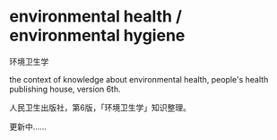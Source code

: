 * environmental health / environmental hygiene

环境卫生学

the context of knowledge about environmental health,
people's health publishing house, version 6th.

人民卫生出版社，第6版，「环境卫生学」知识整理。

更新中……
